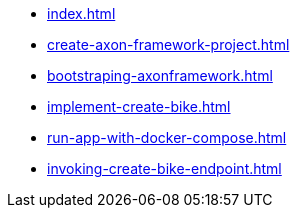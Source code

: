 * xref:index.adoc[]
* xref:create-axon-framework-project.adoc[]
* xref:bootstraping-axonframework.adoc[]
* xref:implement-create-bike.adoc[]
* xref:run-app-with-docker-compose.adoc[]
* xref:invoking-create-bike-endpoint.adoc[]
